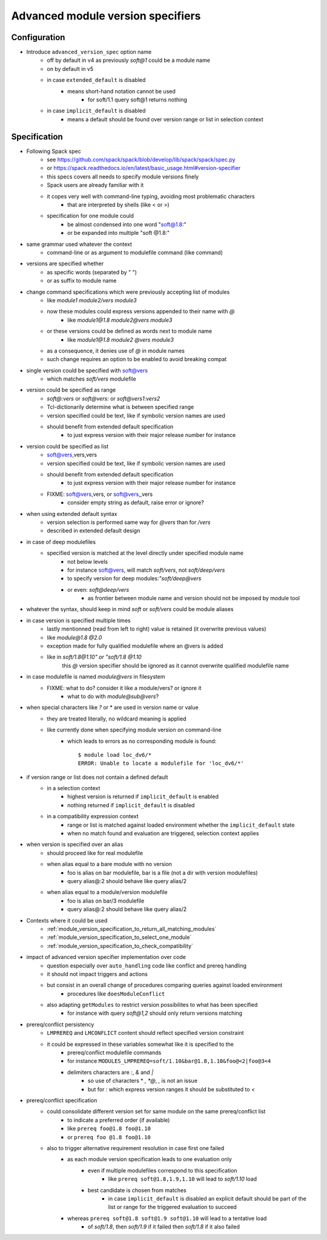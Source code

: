 .. _advanced-module-version-specifiers:

Advanced module version specifiers
==================================

Configuration
-------------

- Introduce ``advanced_version_spec`` option name
    - off by default in v4 as previously *soft@1* could be a module name
    - on by default in v5
    - in case ``extended_default`` is disabled
        - means short-hand notation cannot be used
            - for soft/1.1 query soft@1 returns nothing
    - in case ``implicit_default`` is disabled
        - means a default should be found over version range or list in selection context

Specification
-------------

- Following Spack spec
    - see https://github.com/spack/spack/blob/develop/lib/spack/spack/spec.py
    - or https://spack.readthedocs.io/en/latest/basic_usage.html#version-specifier
    - this specs covers all needs to specify module versions finely
    - Spack users are already familiar with it
    - it copes very well with command-line typing, avoiding most problematic characters
        - that are interpreted by shells (like < or >)
    - specification for one module could
        - be almost condensed into one word "soft@1.8:"
        - or be expanded into multiple "soft @1.8:"

- same grammar used whatever the context
    - command-line or as argument to modulefile command (like command)

- versions are specified whether
    - as specific words (separated by " ")
    - or as suffix to module name

- change command specifications which were previously accepting list of modules
    - like *module1 module2/vers module3*
    - now these modules could express versions appended to their name with *@*
        - like *module1@1.8 module2@vers module3*
    - or these versions could be defined as words next to module name
        - like *module1@1.8 module2 @vers module3*
    - as a consequence, it denies use of *@* in module names
    - such change requires an option to be enabled to avoid breaking compat

- single version could be specified with soft@vers
    - which matches *soft/vers* modulefile

- version could be specified as range
    - *soft@:vers* or *soft@vers:* or *soft@vers1:vers2*
    - Tcl-dictionarily determine what is between specified range
    - version specified could be text, like if symbolic version names are used
    - should benefit from extended default specification
        - to just express version with their major release number for instance

- version could be specified as list
    - soft@vers,vers,vers
    - version specified could be text, like if symbolic version names are used
    - should benefit from extended default specification
        - to just express version with their major release number for instance
    - FIXME: soft@vers,vers, or soft@vers,,vers
        - consider empty string as default, raise error or ignore?

- when using extended default syntax
    - version selection is performed same way for *@vers* than for */vers*
    - described in extended default design

- in case of deep modulefiles
    - specified version is matched at the level directly under specified module name
        - not below levels
        - for instance soft@vers, will match *soft/vers*, not *soft/deep/vers*
        - to specify version for deep modules:*"soft/deep@vers*
        - or even: *soft@deep/vers*
            - as frontier between module name and version should not be imposed by module tool

- whatever the syntax, should keep in mind *soft* or *soft/vers* could be module aliases

- in case version is specified multiple times
    - lastly mentionned (read from left to right) value is retained (it overwrite previous values)
    - like *module@1.8 @2.0*
    - exception made for fully qualified modulefile where an @vers is added
    - like in *soft/1.8@1.10" or "soft/1.8 @1.10*
        this *@* version specifier should be ignored as it cannot overwrite qualified modulefile name

- in case modulefile is named *module@vers* in filesystem
    - FIXME: what to do? consider it like a module/vers? or ignore it
        - what to do with *module@sub@vers*?

- when special characters like *?* or \* are used in version name or value
    - they are treated literally, no wildcard meaning is applied
    - like currently done when specifying module version on command-line
        - which leads to errors as no corresponding module is found::

            $ module load loc_dv6/*
            ERROR: Unable to locate a modulefile for 'loc_dv6/*'

- if version range or list does not contain a defined default
    - in a selection context
        - highest version is returned if ``implicit_default`` is enabled
        - nothing returned if ``implicit_default`` is disabled
    - in a compatibility expression context
        - range or list is matched against loaded environment whether the ``implicit_default`` state
        - when no match found and evaluation are triggered, selection context applies

- when version is specified over an alias
    - should proceed like for real modulefile
    - when alias equal to a bare module with no version
        - foo is alias on bar modulefile, bar is a file (not a dir with version modulefiles)
        - query alias@:2 should behave like query alias/2
    - when alias equal to a module/version modulefile
        - foo is alias on bar/3 modulefile
        - query alias@:2 should behave like query alias/2

- Contexts where it could be used
    - :ref:`module_version_specification_to_return_all_matching_modules`
    - :ref:`module_version_specification_to_select_one_module`
    - :ref:`module_version_specification_to_check_compatibility`

- impact of advanced version specifier implementation over code
    - question especially over ``auto_handling`` code like conflict and prereq handling
    - it should not impact triggers and actions
    - but consist in an overall change of procedures comparing queries against loaded environment
        - procedures like ``doesModuleConflict``
    - also adapting ``getModules`` to restrict version possibilites to what has been specified
        - for instance with query *soft@1,2* should only return versions matching

- prereq/conflict persistency
    - ``LMPREREQ`` and ``LMCONFLICT`` content should reflect specified version constraint
    - it could be expressed in these variables somewhat like it is specified to the
        - prereq/conflict modulefile commands
        - for instance ``MODULES_LMPREREQ=soft/1.10&bar@1.8,1.10&foo@<2|foo@3<4``
        - delimiters characters are *:*, *&* and *|*
            - so use of characters * *, *@*, *,* is not an issue
            - but for *:* which express version ranges it should be substituted to *<*

- prereq/conflict specification
    - could consolidate different version set for same module on the same prereq/conflict list
        - to indicate a preferred order (if available)
        - like ``prereq foo@1.8 foo@1.10``
        - or ``prereq foo @1.8 foo@1.10``
    - also to trigger alternative requirement resolution in case first one failed
        - as each module version specification leads to one evaluation only
            - even if multiple modulefiles correspond to this specification
                - like ``prereq soft@1.8,1.9,1.10`` will lead to *soft/1.10* load
            - best candidate is chosen from matches
                - in case ``implicit_default`` is disabled an explicit default should be part of the list or range for the triggered evaluation to succeed
        - whereas ``prereq soft@1.8 soft@1.9 soft@1.10`` will lead to a tentative load
            - of *soft/1.8*, then *soft/1.9* if it failed then *soft/1.8* if it also failed

